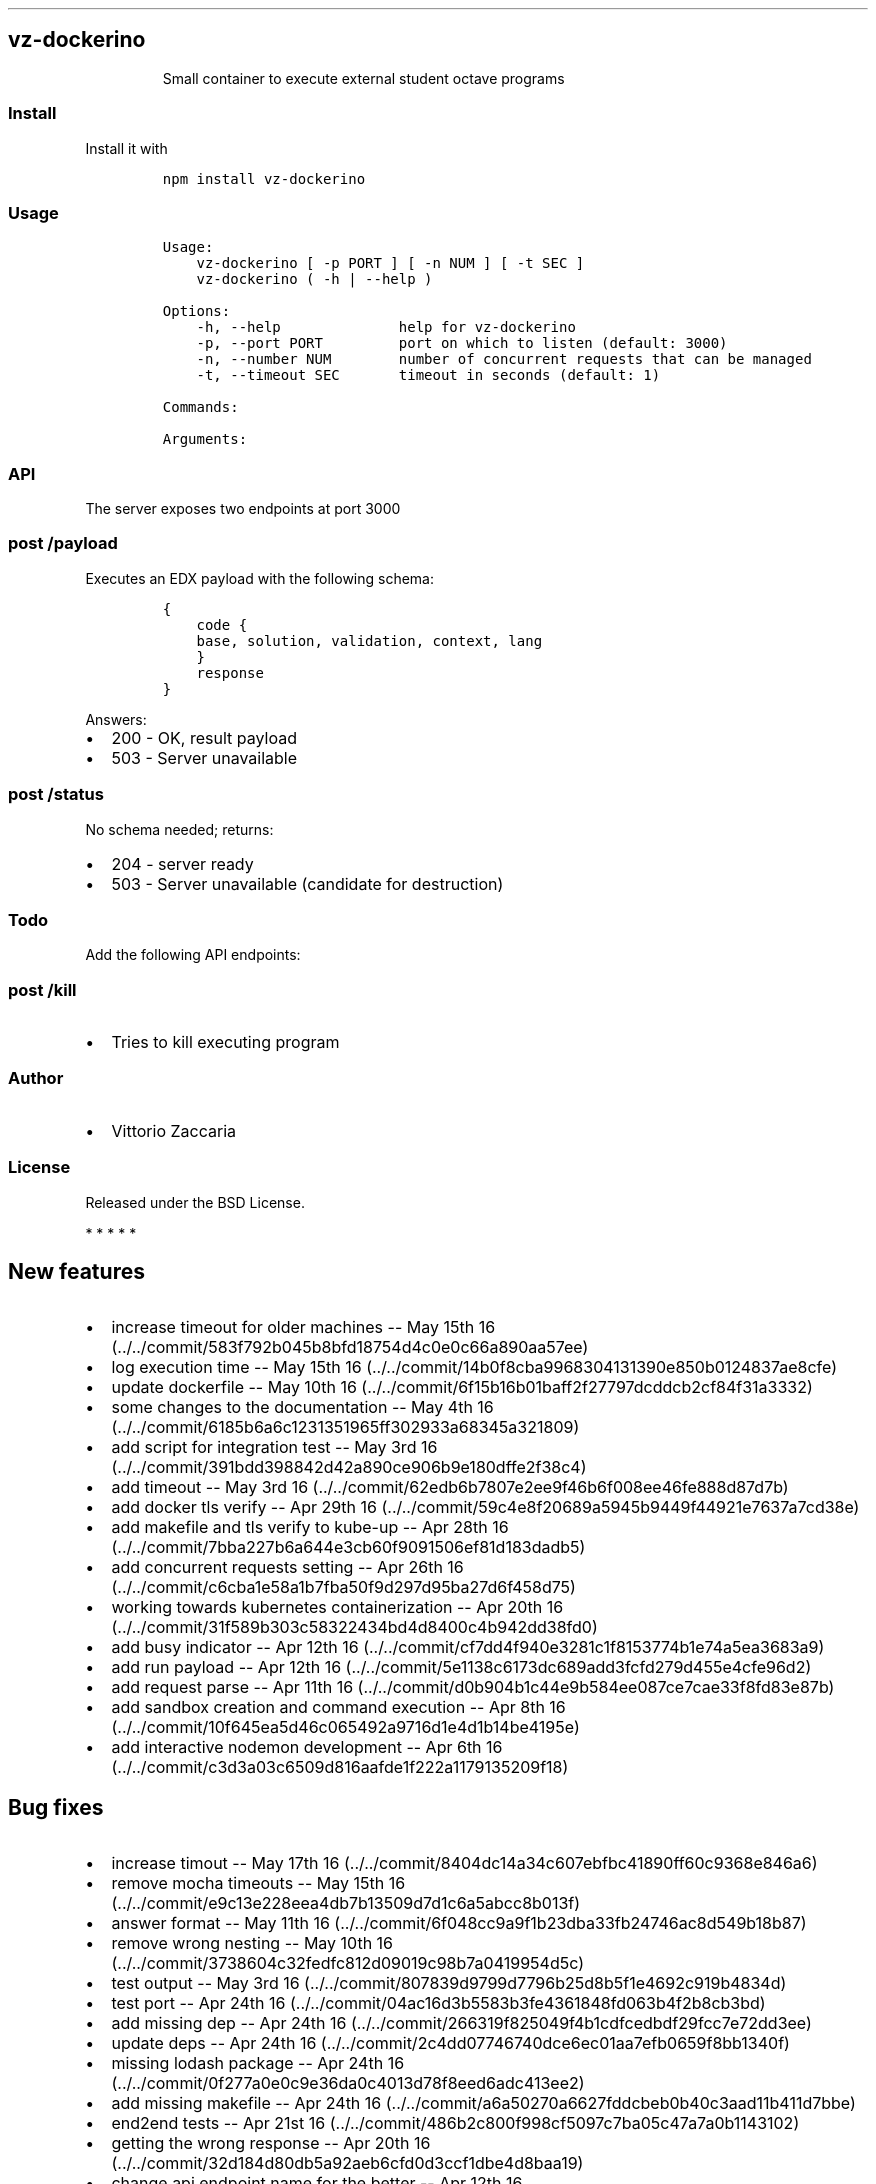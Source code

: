 .TH "" "" "" "" ""
.SH vz\-dockerino
.RS
.PP
Small container to execute external student octave programs
.RE
.SS Install
.PP
Install it with
.IP
.nf
\f[C]
npm\ install\ vz\-dockerino
\f[]
.fi
.SS Usage
.IP
.nf
\f[C]
Usage:
\ \ \ \ vz\-dockerino\ [\ \-p\ PORT\ ]\ [\ \-n\ NUM\ ]\ [\ \-t\ SEC\ ]
\ \ \ \ vz\-dockerino\ (\ \-h\ |\ \-\-help\ )

Options:
\ \ \ \ \-h,\ \-\-help\ \ \ \ \ \ \ \ \ \ \ \ \ \ help\ for\ vz\-dockerino
\ \ \ \ \-p,\ \-\-port\ PORT\ \ \ \ \ \ \ \ \ port\ on\ which\ to\ listen\ (default:\ 3000)
\ \ \ \ \-n,\ \-\-number\ NUM\ \ \ \ \ \ \ \ number\ of\ concurrent\ requests\ that\ can\ be\ managed
\ \ \ \ \-t,\ \-\-timeout\ SEC\ \ \ \ \ \ \ timeout\ in\ seconds\ (default:\ 1)

Commands:

Arguments:
\f[]
.fi
.SS API
.PP
The server exposes two endpoints at port 3000
.SS \f[C]post\ /payload\f[]
.PP
Executes an EDX payload with the following schema:
.IP
.nf
\f[C]
{
\ \ \ \ code\ {
\ \ \ \ base,\ solution,\ validation,\ context,\ lang
\ \ \ \ }
\ \ \ \ response
}
\f[]
.fi
.PP
Answers:
.IP \[bu] 2
200 \- OK, result payload
.IP \[bu] 2
503 \- Server unavailable
.SS \f[C]post\ /status\f[]
.PP
No schema needed; returns:
.IP \[bu] 2
204 \- server ready
.IP \[bu] 2
503 \- Server unavailable (candidate for destruction)
.SS Todo
.PP
Add the following API endpoints:
.SS \f[C]post\ /kill\f[]
.IP \[bu] 2
Tries to kill executing program
.SS Author
.IP \[bu] 2
Vittorio Zaccaria
.SS License
.PP
Released under the BSD License.
.PP
   *   *   *   *   *
.SH New features
.IP \[bu] 2
increase timeout for older machines \-\- May 15th
16 (../../commit/583f792b045b8bfd18754d4c0e0c66a890aa57ee)
.IP \[bu] 2
log execution time \-\- May 15th
16 (../../commit/14b0f8cba9968304131390e850b0124837ae8cfe)
.IP \[bu] 2
update dockerfile \-\- May 10th
16 (../../commit/6f15b16b01baff2f27797dcddcb2cf84f31a3332)
.IP \[bu] 2
some changes to the documentation \-\- May 4th
16 (../../commit/6185b6a6c1231351965ff302933a68345a321809)
.IP \[bu] 2
add script for integration test \-\- May 3rd
16 (../../commit/391bdd398842d42a890ce906b9e180dffe2f38c4)
.IP \[bu] 2
add timeout \-\- May 3rd
16 (../../commit/62edb6b7807e2ee9f46b6f008ee46fe888d87d7b)
.IP \[bu] 2
add docker tls verify \-\- Apr 29th
16 (../../commit/59c4e8f20689a5945b9449f44921e7637a7cd38e)
.IP \[bu] 2
add makefile and tls verify to kube\-up \-\- Apr 28th
16 (../../commit/7bba227b6a644e3cb60f9091506ef81d183dadb5)
.IP \[bu] 2
add concurrent requests setting \-\- Apr 26th
16 (../../commit/c6cba1e58a1b7fba50f9d297d95ba27d6f458d75)
.IP \[bu] 2
working towards kubernetes containerization \-\- Apr 20th
16 (../../commit/31f589b303c58322434bd4d8400c4b942dd38fd0)
.IP \[bu] 2
add busy indicator \-\- Apr 12th
16 (../../commit/cf7dd4f940e3281c1f8153774b1e74a5ea3683a9)
.IP \[bu] 2
add run payload \-\- Apr 12th
16 (../../commit/5e1138c6173dc689add3fcfd279d455e4cfe96d2)
.IP \[bu] 2
add request parse \-\- Apr 11th
16 (../../commit/d0b904b1c44e9b584ee087ce7cae33f8fd83e87b)
.IP \[bu] 2
add sandbox creation and command execution \-\- Apr 8th
16 (../../commit/10f645ea5d46c065492a9716d1e4d1b14be4195e)
.IP \[bu] 2
add interactive nodemon development \-\- Apr 6th
16 (../../commit/c3d3a03c6509d816aafde1f222a1179135209f18)
.SH Bug fixes
.IP \[bu] 2
increase timout \-\- May 17th
16 (../../commit/8404dc14a34c607ebfbc41890ff60c9368e846a6)
.IP \[bu] 2
remove mocha timeouts \-\- May 15th
16 (../../commit/e9c13e228eea4db7b13509d7d1c6a5abcc8b013f)
.IP \[bu] 2
answer format \-\- May 11th
16 (../../commit/6f048cc9a9f1b23dba33fb24746ac8d549b18b87)
.IP \[bu] 2
remove wrong nesting \-\- May 10th
16 (../../commit/3738604c32fedfc812d09019c98b7a0419954d5c)
.IP \[bu] 2
test output \-\- May 3rd
16 (../../commit/807839d9799d7796b25d8b5f1e4692c919b4834d)
.IP \[bu] 2
test port \-\- Apr 24th
16 (../../commit/04ac16d3b5583b3fe4361848fd063b4f2b8cb3bd)
.IP \[bu] 2
add missing dep \-\- Apr 24th
16 (../../commit/266319f825049f4b1cdfcedbdf29fcc7e72dd3ee)
.IP \[bu] 2
update deps \-\- Apr 24th
16 (../../commit/2c4dd07746740dce6ec01aa7efb0659f8bb1340f)
.IP \[bu] 2
missing lodash package \-\- Apr 24th
16 (../../commit/0f277a0e0c9e36da0c4013d78f8eed6adc413ee2)
.IP \[bu] 2
add missing makefile \-\- Apr 24th
16 (../../commit/a6a50270a6627fddcbeb0b40c3aad11b411d7bbe)
.IP \[bu] 2
end2end tests \-\- Apr 21st
16 (../../commit/486b2c800f998cf5097c7ba05c47a7a0b1143102)
.IP \[bu] 2
getting the wrong response \-\- Apr 20th
16 (../../commit/32d184d80db5a92aeb6cfd0d3ccf1dbe4d8baa19)
.IP \[bu] 2
change api endpoint name for the better \-\- Apr 12th
16 (../../commit/c8f7257c86ea6e144f8126c5c5a394dbe5761fd3)
.IP \[bu] 2
inject deps into the app \-\- Apr 12th
16 (../../commit/5b29f476495df71b3037313536a33d812f5e0492)
